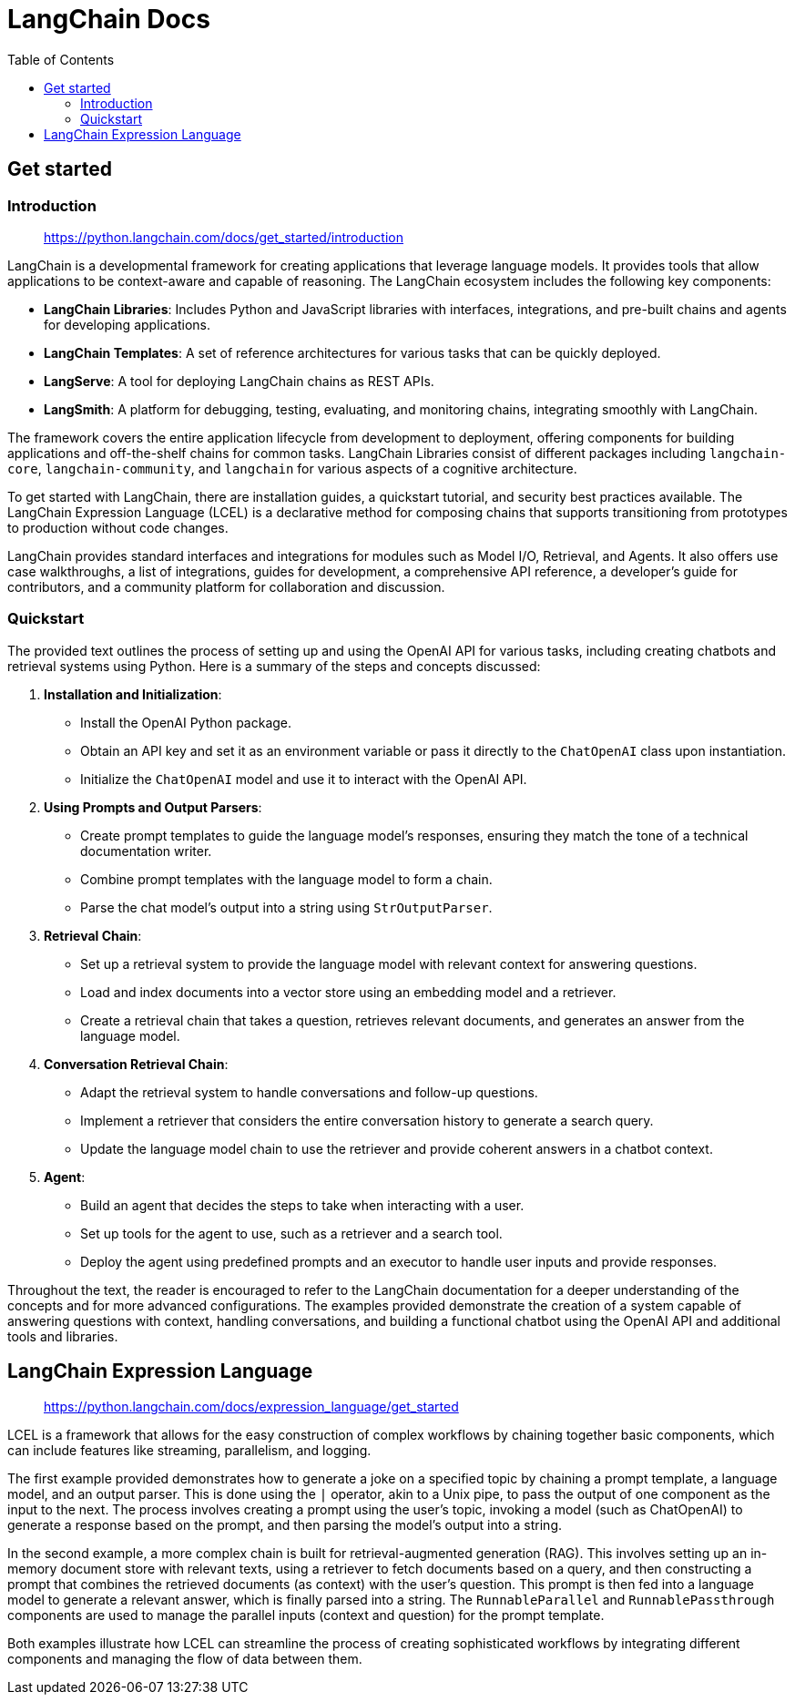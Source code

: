 = LangChain Docs
:source-highlighter: coderay
:toc:


== Get started

=== Introduction

> https://python.langchain.com/docs/get_started/introduction

LangChain is a developmental framework for creating applications that leverage language models. It provides tools that allow applications to be context-aware and capable of reasoning. The LangChain ecosystem includes the following key components:

- **LangChain Libraries**: Includes Python and JavaScript libraries with interfaces, integrations, and pre-built chains and agents for developing applications.
- **LangChain Templates**: A set of reference architectures for various tasks that can be quickly deployed.
- **LangServe**: A tool for deploying LangChain chains as REST APIs.
- **LangSmith**: A platform for debugging, testing, evaluating, and monitoring chains, integrating smoothly with LangChain.

The framework covers the entire application lifecycle from development to deployment, offering components for building applications and off-the-shelf chains for common tasks. LangChain Libraries consist of different packages including `langchain-core`, `langchain-community`, and `langchain` for various aspects of a cognitive architecture.

To get started with LangChain, there are installation guides, a quickstart tutorial, and security best practices available. The LangChain Expression Language (LCEL) is a declarative method for composing chains that supports transitioning from prototypes to production without code changes.

LangChain provides standard interfaces and integrations for modules such as Model I/O, Retrieval, and Agents. It also offers use case walkthroughs, a list of integrations, guides for development, a comprehensive API reference, a developer's guide for contributors, and a community platform for collaboration and discussion.

=== Quickstart

The provided text outlines the process of setting up and using the OpenAI API for various tasks, including creating chatbots and retrieval systems using Python. Here is a summary of the steps and concepts discussed:

1. **Installation and Initialization**:
    - Install the OpenAI Python package.
    - Obtain an API key and set it as an environment variable or pass it directly to the `ChatOpenAI` class upon instantiation.
    - Initialize the `ChatOpenAI` model and use it to interact with the OpenAI API.

2. **Using Prompts and Output Parsers**:
    - Create prompt templates to guide the language model's responses, ensuring they match the tone of a technical documentation writer.
    - Combine prompt templates with the language model to form a chain.
    - Parse the chat model's output into a string using `StrOutputParser`.

3. **Retrieval Chain**:
    - Set up a retrieval system to provide the language model with relevant context for answering questions.
    - Load and index documents into a vector store using an embedding model and a retriever.
    - Create a retrieval chain that takes a question, retrieves relevant documents, and generates an answer from the language model.

4. **Conversation Retrieval Chain**:
    - Adapt the retrieval system to handle conversations and follow-up questions.
    - Implement a retriever that considers the entire conversation history to generate a search query.
    - Update the language model chain to use the retriever and provide coherent answers in a chatbot context.

5. **Agent**:
    - Build an agent that decides the steps to take when interacting with a user.
    - Set up tools for the agent to use, such as a retriever and a search tool.
    - Deploy the agent using predefined prompts and an executor to handle user inputs and provide responses.

Throughout the text, the reader is encouraged to refer to the LangChain documentation for a deeper understanding of the concepts and for more advanced configurations. The examples provided demonstrate the creation of a system capable of answering questions with context, handling conversations, and building a functional chatbot using the OpenAI API and additional tools and libraries.

== LangChain Expression Language

> https://python.langchain.com/docs/expression_language/get_started

LCEL is a framework that allows for the easy construction of complex workflows by chaining together basic components, which can include features like streaming, parallelism, and logging.

The first example provided demonstrates how to generate a joke on a specified topic by chaining a prompt template, a language model, and an output parser. This is done using the `|` operator, akin to a Unix pipe, to pass the output of one component as the input to the next. The process involves creating a prompt using the user's topic, invoking a model (such as ChatOpenAI) to generate a response based on the prompt, and then parsing the model's output into a string.

In the second example, a more complex chain is built for retrieval-augmented generation (RAG). This involves setting up an in-memory document store with relevant texts, using a retriever to fetch documents based on a query, and then constructing a prompt that combines the retrieved documents (as context) with the user's question. This prompt is then fed into a language model to generate a relevant answer, which is finally parsed into a string. The `RunnableParallel` and `RunnablePassthrough` components are used to manage the parallel inputs (context and question) for the prompt template.

Both examples illustrate how LCEL can streamline the process of creating sophisticated workflows by integrating different components and managing the flow of data between them.

